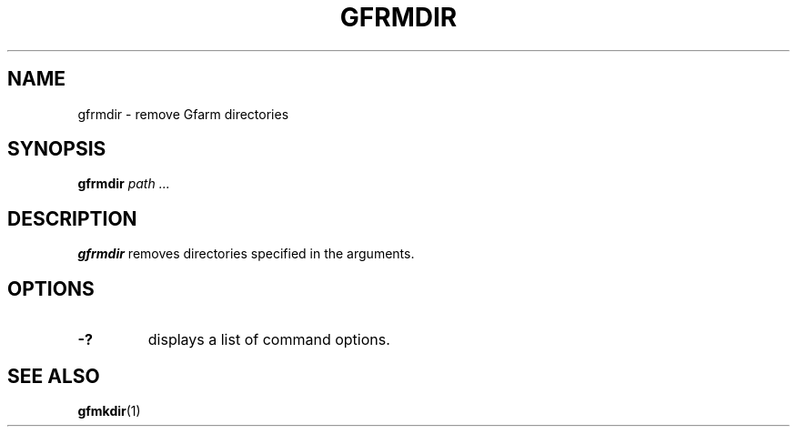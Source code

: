 .\" This manpage has been automatically generated by docbook2man 
.\" from a DocBook document.  This tool can be found at:
.\" <http://shell.ipoline.com/~elmert/comp/docbook2X/> 
.\" Please send any bug reports, improvements, comments, patches, 
.\" etc. to Steve Cheng <steve@ggi-project.org>.
.TH "GFRMDIR" "1" "15 May 2008" "Gfarm" ""

.SH NAME
gfrmdir \- remove Gfarm directories
.SH SYNOPSIS

\fBgfrmdir\fR \fB\fIpath\fB\fR\fI ...\fR

.SH "DESCRIPTION"
.PP
\fBgfrmdir\fR removes directories specified
in the arguments.
.SH "OPTIONS"
.TP
\fB-?\fR
displays a list of command options.
.SH "SEE ALSO"
.PP
\fBgfmkdir\fR(1)
